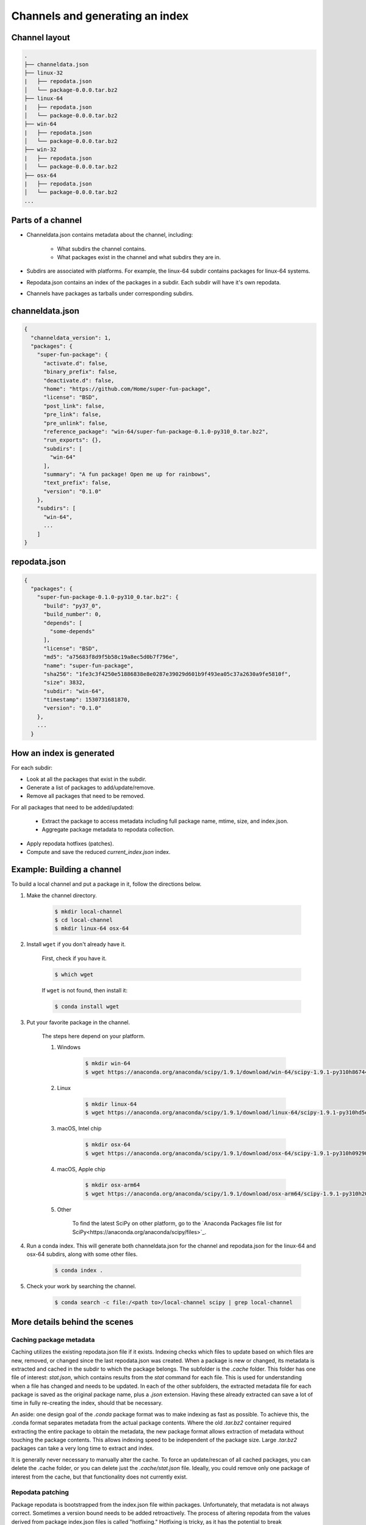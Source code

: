 ********************************
Channels and generating an index
********************************

Channel layout
--------------

.. code-block:: bash

  .
  ├── channeldata.json
  ├── linux-32
  |   ├── repodata.json
  │   └── package-0.0.0.tar.bz2
  ├── linux-64
  |   ├── repodata.json
  │   └── package-0.0.0.tar.bz2
  ├── win-64
  |   ├── repodata.json
  │   └── package-0.0.0.tar.bz2
  ├── win-32
  |   ├── repodata.json
  │   └── package-0.0.0.tar.bz2
  ├── osx-64
  |   ├── repodata.json
  │   └── package-0.0.0.tar.bz2
  ...

Parts of a channel
------------------

* Channeldata.json contains metadata about the channel, including:

    - What subdirs the channel contains.
    - What packages exist in the channel and what subdirs they are in.

* Subdirs are associated with platforms. For example, the linux-64 subdir contains
  packages for linux-64 systems.

* Repodata.json contains an index of the packages in a subdir. Each subdir will
  have it's own repodata.

* Channels have packages as tarballs under corresponding subdirs.

channeldata.json
----------------

.. code-block:: bash

  {
    "channeldata_version": 1,
    "packages": {
      "super-fun-package": {
        "activate.d": false,
        "binary_prefix": false,
        "deactivate.d": false,
        "home": "https://github.com/Home/super-fun-package",
        "license": "BSD",
        "post_link": false,
        "pre_link": false,
        "pre_unlink": false,
        "reference_package": "win-64/super-fun-package-0.1.0-py310_0.tar.bz2",
        "run_exports": {},
        "subdirs": [
          "win-64"
        ],
        "summary": "A fun package! Open me up for rainbows",
        "text_prefix": false,
        "version": "0.1.0"
      },
      "subdirs": [
        "win-64",
        ...
      ]
  }

repodata.json
-------------

.. code-block:: bash

  {
    "packages": {
      "super-fun-package-0.1.0-py310_0.tar.bz2": {
        "build": "py37_0",
        "build_number": 0,
        "depends": [
          "some-depends"
        ],
        "license": "BSD",
        "md5": "a75683f8d9f5b58c19a8ec5d0b7f796e",
        "name": "super-fun-package",
        "sha256": "1fe3c3f4250e51886838e8e0287e39029d601b9f493ea05c37a2630a9fe5810f",
        "size": 3832,
        "subdir": "win-64",
        "timestamp": 1530731681870,
        "version": "0.1.0"
      },
      ...
    }

How an index is generated
-------------------------

For each subdir:

* Look at all the packages that exist in the subdir.

* Generate a list of packages to add/update/remove.

* Remove all packages that need to be removed.

For all packages that need to be added/updated:

  * Extract the package to access metadata including full package name,
    mtime, size, and index.json.

  * Aggregate package metadata to repodata collection.

* Apply repodata hotfixes (patches).

* Compute and save the reduced `current_index.json` index.

Example: Building a channel
---------------------------

To build a local channel and put a package in it, follow the directions below.

#. Make the channel directory.

    .. code-block:: bash

      $ mkdir local-channel
      $ cd local-channel
      $ mkdir linux-64 osx-64

#. Install ``wget`` if you don't already have it.

    First, check if you have it.

    .. code-block:: bash

      $ which wget

    If ``wget`` is not found, then install it:

    .. code-block:: bash

      $ conda install wget

#. Put your favorite package in the channel.

    The steps here depend on your platform.

    #. Windows

        .. code-block:: bash

          $ mkdir win-64
          $ wget https://anaconda.org/anaconda/scipy/1.9.1/download/win-64/scipy-1.9.1-py310h86744a3_0.tar.bz2 -P win-64

    #. Linux

        .. code-block:: bash

          $ mkdir linux-64
          $ wget https://anaconda.org/anaconda/scipy/1.9.1/download/linux-64/scipy-1.9.1-py310hd5efca6_0.tar.bz2 -P linux-64

    #. macOS, Intel chip

        .. code-block:: bash

          $ mkdir osx-64
          $ wget https://anaconda.org/anaconda/scipy/1.9.1/download/osx-64/scipy-1.9.1-py310h09290a1_0.tar.bz2 -P osx-64

    #. macOS, Apple chip

        .. code-block:: bash

          $ mkdir osx-arm64
          $ wget https://anaconda.org/anaconda/scipy/1.9.1/download/osx-arm64/scipy-1.9.1-py310h20cbe94_0.tar.bz2 -P osx-arm64

    #. Other

        To find the latest SciPy on other platform, go to the `Anaconda Packages file list for SciPy<https://anaconda.org/anaconda/scipy/files>`_.


#. Run a conda index. This will generate both channeldata.json for the channel and
   repodata.json for the linux-64 and osx-64 subdirs, along with some other files.

    .. code-block:: bash

      $ conda index .

#. Check your work by searching the channel.

    .. code-block:: bash

      $ conda search -c file:/<path to>/local-channel scipy | grep local-channel


More details behind the scenes
------------------------------

Caching package metadata
~~~~~~~~~~~~~~~~~~~~~~~~

Caching utilizes the existing repodata.json file if it exists. Indexing checks
which files to update based on which files are new, removed, or changed since
the last repodata.json was created. When a package is new or changed, its
metadata is extracted and cached in the subdir to which the package belongs. The
subfolder is the `.cache` folder. This folder has one file of interest:
`stat.json`, which contains results from the `stat` command for each file. This
is used for understanding when a file has changed and needs to be updated. In
each of the other subfolders, the extracted metadata file for each package is
saved as the original package name, plus a `.json` extension. Having these
already extracted can save a lot of time in fully re-creating the index, should
that be necessary.

An aside: one design goal of the `.conda` package format was to make indexing as
fast as possible. To achieve this, the .conda format separates metadata from the
actual package contents. Where the old `.tar.bz2` container required extracting
the entire package to obtain the metadata, the new package format allows
extraction of metadata without touching the package contents. This allows
indexing speed to be independent of the package size. Large `.tar.bz2` packages
can take a very long time to extract and index.

It is generally never necessary to manually alter the cache. To force an
update/rescan of all cached packages, you can delete the .cache folder, or you
can delete just the `.cache/stat.json` file. Ideally, you could remove only one
package of interest from the cache, but that functionality does not currently
exist.

Repodata patching
~~~~~~~~~~~~~~~~~

Package repodata is bootstrapped from the index.json file within packages.
Unfortunately, that metadata is not always correct. Sometimes a version bound
needs to be added retroactively. The process of altering repodata from the
values derived from package index.json files is called "hotfixing." Hotfixing is
tricky, as it has the potential to break environments that have worked, but it
is also sometimes necessary to fix environments that are known not to work.

Repodata patches generated from a python script
===============================================

On your own server, you're probably fine to run arbitrary python code that you
have written to apply your patches. The advantage here is that the patches are
generated on the fly every time the index is generated. That means that any new
packages that have been added since the patch python file was last committed
will be picked up and will have hotfixes applied to them where appropriate.

Anaconda applies hotfixes by providing a python file to `conda index` that has
logic on how to alter metadata. Anaconda's repository of hotfixes is at
https://github.com/AnacondaRecipes/repodata-hotfixes

Repodata patches applied from a JSON file
=========================================

Unfortunately, you can't always run your python code directly - other people who
host your patches may not allow you to run code. What you can do instead is
package the patches as .json files. These will clobber the entries in the
repodata.json when they are applied.

This is the approach that conda-forge has to take, for example. Their patch
creation code is here:
https://github.com/conda-forge/conda-forge-repodata-patches-feedstock/tree/main/recipe

What that code does is to download the current repodata.json, then runs their
python logic to generate the patch JSON file. Those patches are placed into a
location where Anaconda's mirroring tools will find them and apply them to
conda-forge's repodata.json at mirroring time.

The downside here is that this JSON file is only as new as the last time that
the repodata-patches feedstock last generated a package. Any new packages that
have been added to the index in the meantime will not have any hotfixes applied
to them, because the hotfix JSON file does not know about those files.


Trimming to "current" repodata
~~~~~~~~~~~~~~~~~~~~~~~~~~~~~~

The number of packages available is always growing. That means conda is always
having to do more and more work. To slow down this growth, in conda 4.7, we
added the ability to have alternate repodata.json files that may represent a
subset of the normal repodata.json. One in particular is
`current_repodata.json`, which represents:

1. the latest version of each package
2. any earlier versions of dependencies needed to make the latest versions satisfiable

current_repodata.json also keeps only one file type: `.conda` where it is
available, and `.tar.bz2` where only `.tar.bz2` is available.

For Anaconda's defaults "main" channel, the current_repodata.json file is
approximately 1/7 the size of repodata.json. This makes downloading the repodata
faster, and it also makes loading the repodata into its python representation
faster.

For those interested in how this is achieved, please refer to the code at
https://github.com/conda/conda-build/blob/90a6de55d8b9e36fc4a8c471b566d356e07436c7/conda_build/index.py#L695-L737
